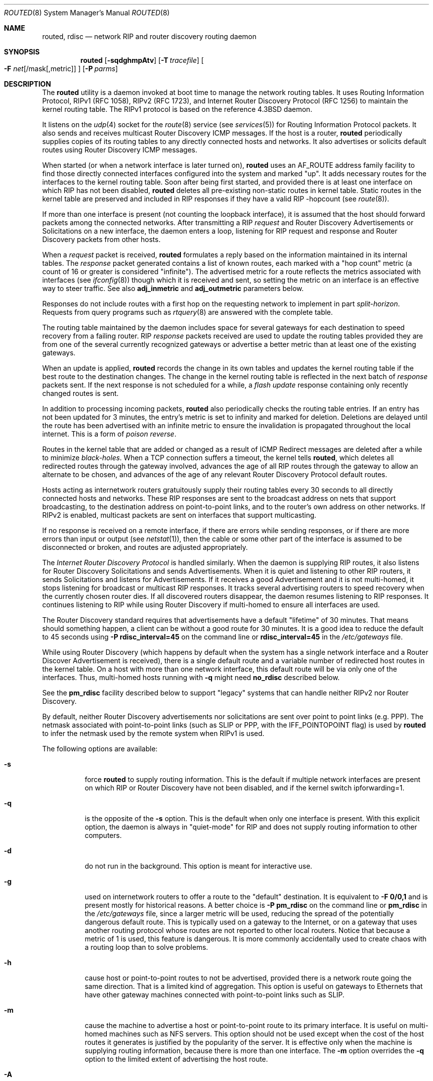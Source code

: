 .\"   $Revision: 2.26 $
.\"
.\" Copyright (c) 1983, 1991, 1993
.\"	The Regents of the University of California.  All rights reserved.
.\"
.\" Redistribution and use in source and binary forms, with or without
.\" modification, are permitted provided that the following conditions
.\" are met:
.\" 1. Redistributions of source code must retain the above copyright
.\"    notice, this list of conditions and the following disclaimer.
.\" 2. Redistributions in binary form must reproduce the above copyright
.\"    notice, this list of conditions and the following disclaimer in the
.\"    documentation and/or other materials provided with the distribution.
.\" 4. Neither the name of the University nor the names of its contributors
.\"    may be used to endorse or promote products derived from this software
.\"    without specific prior written permission.
.\"
.\" THIS SOFTWARE IS PROVIDED BY THE REGENTS AND CONTRIBUTORS ``AS IS'' AND
.\" ANY EXPRESS OR IMPLIED WARRANTIES, INCLUDING, BUT NOT LIMITED TO, THE
.\" IMPLIED WARRANTIES OF MERCHANTABILITY AND FITNESS FOR A PARTICULAR PURPOSE
.\" ARE DISCLAIMED.  IN NO EVENT SHALL THE REGENTS OR CONTRIBUTORS BE LIABLE
.\" FOR ANY DIRECT, INDIRECT, INCIDENTAL, SPECIAL, EXEMPLARY, OR CONSEQUENTIAL
.\" DAMAGES (INCLUDING, BUT NOT LIMITED TO, PROCUREMENT OF SUBSTITUTE GOODS
.\" OR SERVICES; LOSS OF USE, DATA, OR PROFITS; OR BUSINESS INTERRUPTION)
.\" HOWEVER CAUSED AND ON ANY THEORY OF LIABILITY, WHETHER IN CONTRACT, STRICT
.\" LIABILITY, OR TORT (INCLUDING NEGLIGENCE OR OTHERWISE) ARISING IN ANY WAY
.\" OUT OF THE USE OF THIS SOFTWARE, EVEN IF ADVISED OF THE POSSIBILITY OF
.\" SUCH DAMAGE.
.\"
.\"     @(#)routed.8	8.2 (Berkeley) 12/11/93
.\" $FreeBSD: stable/10/sbin/routed/routed.8 250604 2013-05-13 18:13:50Z joel $
.\"
.Dd June 1, 1996
.Dt ROUTED 8
.Os
.Sh NAME
.Nm routed ,
.Nm rdisc
.Nd network RIP and router discovery routing daemon
.Sh SYNOPSIS
.Nm
.Op Fl sqdghmpAtv
.Op Fl T Ar tracefile
.Oo
.Fl F
.Ar net Ns Op /mask Ns Op ,metric
.Oc
.Op Fl P Ar parms
.Sh DESCRIPTION
The
.Nm
utility is a daemon invoked at boot time to manage the network
routing tables.
It uses Routing Information Protocol, RIPv1 (RFC\ 1058),
RIPv2 (RFC\ 1723),
and Internet Router Discovery Protocol (RFC 1256)
to maintain the kernel routing table.
The RIPv1 protocol is based on the reference
.Bx 4.3
daemon.
.Pp
It listens on the
.Xr udp 4
socket for the
.Xr route 8
service (see
.Xr services 5 )
for Routing Information Protocol packets.
It also sends and receives multicast Router Discovery ICMP messages.
If the host is a router,
.Nm
periodically supplies copies
of its routing tables to any directly connected hosts and networks.
It also advertises or solicits default routes using Router Discovery
ICMP messages.
.Pp
When started (or when a network interface is later turned on),
.Nm
uses an AF_ROUTE address family facility to find those
directly connected interfaces configured into the
system and marked "up".
It adds necessary routes for the interfaces
to the kernel routing table.
Soon after being first started, and provided there is at least one
interface on which RIP has not been disabled,
.Nm
deletes all pre-existing
non-static routes in kernel table.
Static routes in the kernel table are preserved and
included in RIP responses if they have a valid RIP -hopcount
(see
.Xr route 8 ) .
.Pp
If more than one interface is present (not counting the loopback interface),
it is assumed that the host should forward packets among the
connected networks.
After transmitting a RIP
.Em request
and
Router Discovery Advertisements or Solicitations on a new interface,
the daemon enters a loop, listening for
RIP request and response and Router Discovery packets from other hosts.
.Pp
When a
.Em request
packet is received,
.Nm
formulates a reply based on the information maintained in its
internal tables.
The
.Em response
packet generated contains a list of known routes, each marked
with a "hop count" metric (a count of 16 or greater is
considered "infinite").
The advertised metric for a route reflects the metrics associated
with interfaces
(see
.Xr ifconfig 8 )
though which it is received and sent,
so setting the metric on an interface
is an effective way to steer traffic.
See also
.Cm adj_inmetric
and
.Cm adj_outmetric
parameters below.
.Pp
Responses do not include routes with a first hop on the requesting
network to implement in part
.Em split-horizon .
Requests from query programs
such as
.Xr rtquery 8
are answered with the complete table.
.Pp
The routing table maintained by the daemon
includes space for several gateways for each destination
to speed recovery from a failing router.
RIP
.Em response
packets received are used to update the routing tables provided they are
from one of the several currently recognized gateways or
advertise a better metric than at least one of the existing
gateways.
.Pp
When an update is applied,
.Nm
records the change in its own tables and updates the kernel routing table
if the best route to the destination changes.
The change in the kernel routing table is reflected in the next batch of
.Em response
packets sent.
If the next response is not scheduled for a while, a
.Em flash update
response containing only recently changed routes is sent.
.Pp
In addition to processing incoming packets,
.Nm
also periodically checks the routing table entries.
If an entry has not been updated for 3 minutes, the entry's metric
is set to infinity and marked for deletion.
Deletions are delayed until the route has been advertised with
an infinite metric to ensure the invalidation
is propagated throughout the local internet.
This is a form of
.Em poison reverse .
.Pp
Routes in the kernel table that are added or changed as a result
of ICMP Redirect messages are deleted after a while to minimize
.Em black-holes .
When a TCP connection suffers a timeout,
the kernel tells
.Nm ,
which deletes all redirected routes
through the gateway involved, advances the age of all RIP routes through
the gateway to allow an alternate to be chosen, and advances of the
age of any relevant Router Discovery Protocol default routes.
.Pp
Hosts acting as internetwork routers gratuitously supply their
routing tables every 30 seconds to all directly connected hosts
and networks.
These RIP responses are sent to the broadcast address on nets that support
broadcasting,
to the destination address on point-to-point links, and to the router's
own address on other networks.
If RIPv2 is enabled, multicast packets are sent on interfaces that
support multicasting.
.Pp
If no response is received on a remote interface, if there are errors
while sending responses,
or if there are more errors than input or output (see
.Xr netstat 1 ) ,
then the cable or some other part of the interface is assumed to be
disconnected or broken, and routes are adjusted appropriately.
.Pp
The
.Em Internet Router Discovery Protocol
is handled similarly.
When the daemon is supplying RIP routes, it also listens for
Router Discovery Solicitations and sends Advertisements.
When it is quiet and listening to other RIP routers, it
sends Solicitations and listens for Advertisements.
If it receives
a good Advertisement and it is not multi-homed,
it stops listening for broadcast or multicast RIP responses.
It tracks several advertising routers to speed recovery when the
currently chosen router dies.
If all discovered routers disappear,
the daemon resumes listening to RIP responses.
It continues listening to RIP while using Router Discovery
if multi-homed to ensure all interfaces are used.
.Pp
The Router Discovery standard requires that advertisements
have a default "lifetime" of 30 minutes.
That means should
something happen, a client can be without a good route for
30 minutes.
It is a good idea to reduce the default to 45
seconds using
.Fl P Cm rdisc_interval=45
on the command line or
.Cm rdisc_interval=45
in the
.Pa /etc/gateways
file.
.Pp
While using Router Discovery (which happens by default when
the system has a single network interface and a Router Discover Advertisement
is received), there is a single default route and a variable number of
redirected host routes in the kernel table.
On a host with more than one network interface,
this default route will be via only one of the interfaces.
Thus, multi-homed hosts running with
.Fl q
might need
.Cm no_rdisc
described below.
.Pp
See the
.Cm pm_rdisc
facility described below to support "legacy" systems
that can handle neither RIPv2 nor Router Discovery.
.Pp
By default, neither Router Discovery advertisements nor solicitations
are sent over point to point links (e.g.\& PPP).
The netmask associated with point-to-point links (such as SLIP
or PPP, with the IFF_POINTOPOINT flag) is used by
.Nm
to infer the netmask used by the remote system when RIPv1 is used.
.Pp
The following options are available:
.Bl -tag -width indent
.It Fl s
force
.Nm
to supply routing information.
This is the default if multiple network interfaces are present on which
RIP or Router Discovery have not been disabled, and if the kernel switch
ipforwarding=1.
.It Fl q
is the opposite of the
.Fl s
option.
This is the default when only one interface is present.
With this explicit option, the daemon is always in "quiet-mode" for RIP
and does not supply routing information to other computers.
.It Fl d
do not run in the background.
This option is meant for interactive use.
.It Fl g
used on internetwork routers to offer a route
to the "default" destination.
It is equivalent to
.Fl F
.Cm 0/0,1
and is present mostly for historical reasons.
A better choice is
.Fl P Cm pm_rdisc
on the command line or
.Cm pm_rdisc
in the
.Pa /etc/gateways
file,
since a larger metric
will be used, reducing the spread of the potentially dangerous
default route.
This is typically used on a gateway to the Internet,
or on a gateway that uses another routing protocol whose routes
are not reported to other local routers.
Notice that because a metric of 1 is used, this feature is
dangerous.
It is more commonly accidentally used to create chaos with a
routing loop than to solve problems.
.It Fl h
cause host or point-to-point routes to not be advertised,
provided there is a network route going the same direction.
That is a limited kind of aggregation.
This option is useful on gateways to Ethernets that have other gateway
machines connected with point-to-point links such as SLIP.
.It Fl m
cause the machine to advertise a host or point-to-point route to
its primary interface.
It is useful on multi-homed machines such as NFS servers.
This option should not be used except when the cost of
the host routes it generates is justified by the popularity of
the server.
It is effective only when the machine is supplying
routing information, because there is more than one interface.
The
.Fl m
option overrides the
.Fl q
option to the limited extent of advertising the host route.
.It Fl A
do not ignore RIPv2 authentication if we do not care about RIPv2
authentication.
This option is required for conformance with RFC 1723.
However, it makes no sense and breaks using RIP as a discovery protocol
to ignore all RIPv2 packets that carry authentication when this machine
does not care about authentication.
.It Fl t
increase the debugging level, which causes more information to be logged
on the tracefile specified with
.Fl T
or standard out.
The debugging level can be increased or decreased
with the
.Em SIGUSR1
or
.Em SIGUSR2
signals or with the
.Xr rtquery 8
command.
.It Fl T Ar tracefile
increases the debugging level to at least 1 and
causes debugging information to be appended to the trace file.
Note that because of security concerns, it is wisest to not run
.Nm
routinely with tracing directed to a file.
.It Fl v
display and logs the version of daemon.
.It Fl F Ar net[/mask][,metric]
minimize routes in transmissions via interfaces with addresses that match
.Em net/mask ,
and synthesizes a default route to this machine with the
.Em metric .
The intent is to reduce RIP traffic on slow, point-to-point links
such as PPP links by replacing many large UDP packets of RIP information
with a single, small packet containing a "fake" default route.
If
.Em metric
is absent, a value of 14 is assumed to limit
the spread of the "fake" default route.
This is a dangerous feature that when used carelessly can cause routing
loops.
Notice also that more than one interface can match the specified network
number and mask.
See also
.Fl g .
.It Fl P Ar parms
is equivalent to adding the parameter
line
.Em parms
to the
.Pa /etc/gateways
file.
.El
.Pp
Any other argument supplied is interpreted as the name
of a file in which the actions of
.Nm
should be logged.
It is better to use
.Fl T
instead of
appending the name of the trace file to the command.
.Pp
The
.Nm
utility also supports the notion of
"distant"
.Em passive
or
.Em active
gateways.
When
.Nm
is started, it reads the file
.Pa /etc/gateways
to find such distant gateways which may not be located using
only information from a routing socket, to discover if some
of the local gateways are
.Em passive ,
and to obtain other parameters.
Gateways specified in this manner should be marked passive
if they are not expected to exchange routing information,
while gateways marked active
should be willing to exchange RIP packets.
Routes through
.Em passive
gateways are installed in the
kernel's routing tables once upon startup and are not included in
transmitted RIP responses.
.Pp
Distant active gateways are treated like network interfaces.
RIP responses are sent
to the distant
.Em active
gateway.
If no responses are received, the associated route is deleted from
the kernel table and RIP responses advertised via other interfaces.
If the distant gateway resumes sending RIP responses, the associated
route is restored.
.Pp
Such gateways can be useful on media that do not support broadcasts
or multicasts but otherwise act like classic shared media like
Ethernets such as some ATM networks.
One can list all RIP routers reachable on the HIPPI or ATM network in
.Pa /etc/gateways
with a series of
"host" lines.
Note that it is usually desirable to use RIPv2 in such situations
to avoid generating lists of inferred host routes.
.Pp
Gateways marked
.Em external
are also passive, but are not placed in the kernel
routing table nor are they included in routing updates.
The function of external entries is to indicate
that another routing process
will install such a route if necessary,
and that other routes to that destination should not be installed
by
.Nm .
Such entries are only required when both routers may learn of routes
to the same destination.
.Pp
The
.Pa /etc/gateways
file is comprised of a series of lines, each in
one of the following two formats or consist of parameters described later.
Blank lines and lines starting with '#' are comments.
.Bd -ragged
.Cm net
.Ar Nname[/mask]
.Cm gateway
.Ar Gname
.Cm metric
.Ar value
.Pf < Cm passive No \&|
.Cm active No \&|
.Cm extern Ns >
.Ed
.Bd -ragged
.Cm host
.Ar Hname
.Cm gateway
.Ar Gname
.Cm metric
.Ar value
.Pf < Cm passive No \&|
.Cm active No \&|
.Cm extern Ns >
.Ed
.Pp
.Ar Nname
or
.Ar Hname
is the name of the destination network or host.
It may be a symbolic network name or an Internet address
specified in "dot" notation (see
.Xr inet 3 ) .
(If it is a name, then it must either be defined in
.Pa /etc/networks
or
.Pa /etc/hosts ,
or
.Xr named 8 ,
must have been started before
.Nm . )
.Pp
.Ar Mask
is an optional number between 1 and 32 indicating the netmask associated
with
.Ar Nname .
.Pp
.Ar Gname
is the name or address of the gateway to which RIP responses should
be forwarded.
.Pp
.Ar Value
is the hop count to the destination host or network.
.Pp
.Cm Host Ar hname
is equivalent to
.Cm net Ar nname/32 .
.Pp
One of the keywords
.Cm passive ,
.Cm active
or
.Cm external
must be present to indicate whether the gateway should be treated as
.Cm passive
or
.Cm active
(as described above),
or whether the gateway is
.Cm external
to the scope of the RIP protocol.
.Pp
As can be seen when debugging is turned on with
.Fl t ,
such lines create pseudo-interfaces.
To set parameters for remote or external interfaces,
a line starting with
.Cm if=alias(Hname) ,
.Cm if=remote(Hname) ,
etc.\& should be used.
.Ss Parameters
Lines that start with neither "net" nor "host" must consist of one
or more of the following parameter settings, separated by commas or
blanks:
.Bl -tag -width indent
.It Cm if Ns = Ns Ar ifname
indicates that the other parameters on the line apply to the interface
name
.Ar ifname .
.It Cm subnet Ns = Ns Ar nname Ns Oo / Ns Ar mask Oc Ns Op , Ns Ar metric
advertises a route to network
.Ar nname
with mask
.Ar mask
and the supplied metric (default 1).
This is useful for filling "holes" in CIDR allocations.
This parameter must appear by itself on a line.
The network number must specify a full, 32-bit value, as in 192.0.2.0
instead of 192.0.2.
.Pp
Do not use this feature unless necessary.
It is dangerous.
.It Cm ripv1_mask Ns = Ns Ar nname Ns / Ns Ar mask1 , Ns Ar mask2
specifies that netmask of the network of which
.Ar nname Ns / Ns Ar mask1
is
a subnet should be
.Ar mask2 .
For example,
.Dq Li ripv1_mask=192.0.2.16/28,27
marks 192.0.2.16/28
as a subnet of 192.0.2.0/27 instead of 192.0.2.0/24.
It is better to turn on RIPv2 instead of using this facility, for example
with
.Cm ripv2_out .
.It Cm passwd Ns = Ns Ar XXX[|KeyID[start|stop]]
specifies a RIPv2 cleartext password that will be included on
all RIPv2 responses sent, and checked on all RIPv2 responses received.
Any blanks, tab characters, commas, or '#', '|', or NULL characters in the
password must be escaped with a backslash (\\).
The common escape sequences \\n, \\r, \\t, \\b, and \\xxx have their
usual meanings.
The
.Cm KeyID
must be unique but is ignored for cleartext passwords.
If present,
.Cm start
and
.Cm stop
are timestamps in the form year/month/day@hour:minute.
They specify when the password is valid.
The valid password with the most future is used on output packets, unless
all passwords have expired, in which case the password that expired most
recently is used, or unless no passwords are valid yet, in which case
no password is output.
Incoming packets can carry any password that is valid, will
be valid within the next 24 hours, or that was valid within the preceding
24 hours.
To protect the secrets, the passwd settings are valid only in the
.Pa /etc/gateways
file and only when that file is readable only by UID 0.
.It Cm md5_passwd Ns \&= Ns Ar XXX|KeyID[start|stop]
specifies a RIPv2 MD5 password.
Except that a
.Cm KeyID
is required, this keyword is similar to
.Cm passwd .
.It Cm no_ag
turns off aggregation of subnets in RIPv1 and RIPv2 responses.
.It Cm no_super_ag
turns off aggregation of networks into supernets in RIPv2 responses.
.It Cm passive
marks the interface to not be advertised in updates sent via other
interfaces, and turns off all RIP and router discovery through the interface.
.It Cm no_rip
disables all RIP processing on the specified interface.
If no interfaces are allowed to process RIP packets,
.Nm
acts purely as a router discovery daemon.
.Pp
Note that turning off RIP without explicitly turning on router
discovery advertisements with
.Cm rdisc_adv
or
.Fl s
causes
.Nm
to act as a client router discovery daemon, not advertising.
.It Cm no_rip_mcast
causes RIPv2 packets to be broadcast instead of multicast.
.It Cm no_rip_out
causes no RIP updates to be sent.
.It Cm no_ripv1_in
causes RIPv1 received responses to be ignored.
.It Cm no_ripv2_in
causes RIPv2 received responses to be ignored.
.It Cm ripv2_out
turns on RIPv2 output and causes RIPv2 advertisements to be
multicast when possible.
.It Cm ripv2
is equivalent to
.Cm no_ripv1_in
and
.Cm no_ripv1_out .
This enables RIPv2.
.It Cm no_rdisc
disables the Internet Router Discovery Protocol.
.It Cm no_solicit
disables the transmission of Router Discovery Solicitations.
.It Cm send_solicit
specifies that Router Discovery solicitations should be sent,
even on point-to-point links,
which by default only listen to Router Discovery messages.
.It Cm no_rdisc_adv
disables the transmission of Router Discovery Advertisements.
.It Cm rdisc_adv
specifies that Router Discovery Advertisements should be sent,
even on point-to-point links,
which by default only listen to Router Discovery messages.
.It Cm bcast_rdisc
specifies that Router Discovery packets should be broadcast instead of
multicast.
.It Cm rdisc_pref Ns \&= Ns Ar N
sets the preference in Router Discovery Advertisements to the optionally
signed integer
.Ar N .
The default preference is 0.
Default routes with smaller or more negative preferences are preferred by
clients.
.It Cm rdisc_interval Ns \&= Ns Ar N
sets the nominal interval with which Router Discovery Advertisements
are transmitted to N seconds and their lifetime to 3*N.
.It Cm fake_default Ns \&= Ns Ar metric
has an identical effect to
.Fl F Ar net[/mask][=metric]
with the network and mask coming from the specified interface.
.It Cm pm_rdisc
is similar to
.Cm fake_default .
When RIPv2 routes are multicast, so that RIPv1 listeners cannot
receive them, this feature causes a RIPv1 default route to be
broadcast to RIPv1 listeners.
Unless modified with
.Cm fake_default ,
the default route is broadcast with a metric of 14.
That serves as a "poor man's router discovery" protocol.
.It Cm adj_inmetric Ns \&= Ns Ar delta
adjusts the hop count or metric of received RIP routes by
.Ar delta .
The metric of every received RIP route is increased by the sum
of two values associated with the interface.
One is the adj_inmetric value and the other is the interface
metric set with
.Xr ifconfig 8 .
.It Cm adj_outmetric Ns \&= Ns Ar delta
adjusts the hop count or metric of advertised RIP routes by
.Ar delta .
The metric of every received RIP route is increased by the metric
associated with the interface by which it was received, or by 1 if
the interface does not have a non-zero metric.
The metric of the received route is then increased by the
adj_outmetric associated with the interface.
Every advertised route is increased by a total of four
values,
the metric set for the interface by which it was received with
.Xr ifconfig 8 ,
the
.Cm adj_inmetric Ar delta
of the receiving interface,
the metric set for the interface by which it is transmitted with
.Xr ifconfig 8 ,
and the
.Cm adj_outmetric Ar delta
of the transmitting interface.
.It Cm trust_gateway Ns \&= Ns Ar rname[|net1/mask1|net2/mask2|...]
causes RIP packets from router
.Ar rname
and other routers named in other
.Cm trust_gateway
keywords to be accepted, and packets from other routers to be ignored.
If networks are specified, then routes to other networks will be ignored
from that router.
.It Cm redirect_ok
allows the kernel to listen ICMP Redirect messages when the system is acting
as a router and forwarding packets.
Otherwise, ICMP Redirect messages are overridden and deleted when the
system is acting as a router.
.El
.Sh FILES
.Bl -tag -width /etc/gateways -compact
.It Pa /etc/gateways
for distant gateways
.El
.Sh SEE ALSO
.Xr icmp 4 ,
.Xr udp 4 ,
.Xr rtquery 8
.Rs
.%T Internet Transport Protocols
.%R XSIS 028112
.%Q Xerox System Integration Standard
.Re
.Sh HISTORY
The
.Nm
utility appeared in
.Bx 4.2 .
.\"  LocalWords:  loopback ICMP rtquery ifconfig multicasting Solicitations RIPv
.\"  LocalWords:  netstat rdisc
.Sh BUGS
It does not always detect unidirectional failures in network interfaces,
for example, when the output side fails.

